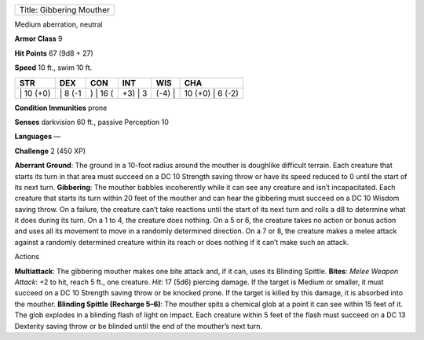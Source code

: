 +----------------------------+
| Title: Gibbering Mouther   |
+----------------------------+

Medium aberration, neutral

**Armor Class** 9

**Hit Points** 67 (9d8 + 27)

**Speed** 10 ft., swim 10 ft.

+--------------+------------+-------------+------------+-----------+---------------------+
| STR          | DEX        | CON         | INT        | WIS       | CHA                 |
+==============+============+=============+============+===========+=====================+
| \| 10 (+0)   | \| 8 (-1   | ) \| 16 (   | +3) \| 3   | (-4) \|   | 10 (+0) \| 6 (-2)   |
+--------------+------------+-------------+------------+-----------+---------------------+

**Condition Immunities** prone

**Senses** darkvision 60 ft., passive Perception 10

**Languages** —

**Challenge** 2 (450 XP)

**Aberrant Ground**: The ground in a 10-foot radius around the mouther
is doughlike difficult terrain. Each creature that starts its turn in
that area must succeed on a DC 10 Strength saving throw or have its
speed reduced to 0 until the start of its next turn. **Gibbering**: The
mouther babbles incoherently while it can see any creature and isn’t
incapacitated. Each creature that starts its turn within 20 feet of the
mouther and can hear the gibbering must succeed on a DC 10 Wisdom saving
throw. On a failure, the creature can’t take reactions until the start
of its next turn and rolls a d8 to determine what it does during its
turn. On a 1 to 4, the creature does nothing. On a 5 or 6, the creature
takes no action or bonus action and uses all its movement to move in a
randomly determined direction. On a 7 or 8, the creature makes a melee
attack against a randomly determined creature within its reach or does
nothing if it can’t make such an attack.

Actions

**Multiattack**: The gibbering mouther makes one bite attack and, if it
can, uses its Blinding Spittle. **Bites**: *Melee Weapon Attack*: +2 to
hit, reach 5 ft., one creature. *Hit*: 17 (5d6) piercing damage. If the
target is Medium or smaller, it must succeed on a DC 10 Strength saving
throw or be knocked prone. If the target is killed by this damage, it is
absorbed into the mouther. **Blinding Spittle (Recharge 5–6)**: The
mouther spits a chemical glob at a point it can see within 15 feet of
it. The glob explodes in a blinding flash of light on impact. Each
creature within 5 feet of the flash must succeed on a DC 13 Dexterity
saving throw or be blinded until the end of the mouther’s next turn.
